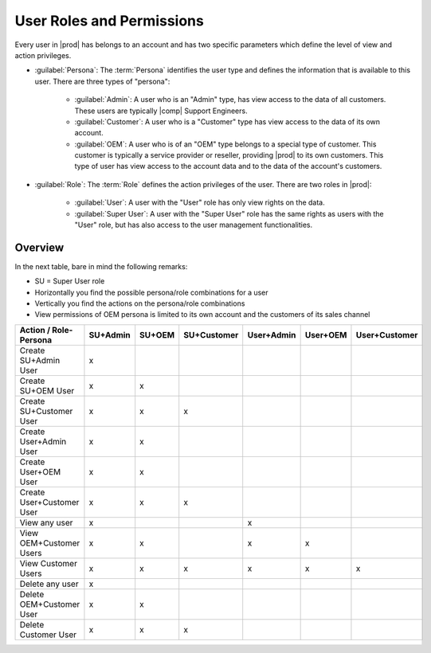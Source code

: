 .. _user_roles:

User Roles and Permissions
==========================

Every user in |prod| has belongs to an account and has two specific parameters which define the level of
view and action privileges.

* :guilabel:`Persona`: The :term:`Persona` identifies the user type and defines the information that is
  available to this user. There are three types of "persona":

   * :guilabel:`Admin`: A user who is an "Admin" type, has view access to the data of all customers.
     These users are typically |comp| Support Engineers.
   * :guilabel:`Customer`: A user who is a "Customer" type has view access to the data of its own
     account.
   * :guilabel:`OEM`: A user who is of an "OEM" type belongs to a special type of customer. This customer
     is typically a service provider or reseller, providing |prod| to its own customers. 
     This type of user has view access to the account data and to the data of the account's customers.

* :guilabel:`Role`: The :term:`Role` defines the action privileges of the user. There are two roles in
  |prod|:

   * :guilabel:`User`: A user with the "User" role has only view rights on the data.
   * :guilabel:`Super User`: A user with the "Super User" role has the same rights as users with the
     "User" role, but has also access to the user management functionalities.


Overview
--------

In the next table, bare in mind the following remarks:

* SU = Super User role
* Horizontally you find the possible persona/role combinations for a user
* Vertically you find the actions on the persona/role combinations
* View permissions of OEM persona is limited to its own account and the customers of its sales channel

.. tabularcolumns:: |p{2cm}|p{2cm}|p{2cm}|p{2,5cm}|p{2cm}|p{2cm}|p{2,5cm}|
.. cssclass:: longtable

+---------------------------+----------+--------+-------------+------------+----------+---------------+
| Action / Role-Persona     | SU+Admin | SU+OEM | SU+Customer | User+Admin | User+OEM | User+Customer |
+===========================+==========+========+=============+============+==========+===============+
| Create SU+Admin User      | x        |        |             |            |          |               |
+---------------------------+----------+--------+-------------+------------+----------+---------------+
| Create SU+OEM User        | x        | x      |             |            |          |               |
+---------------------------+----------+--------+-------------+------------+----------+---------------+
| Create SU+Customer User   | x        | x      | x           |            |          |               |
+---------------------------+----------+--------+-------------+------------+----------+---------------+
| Create User+Admin User    | x        | x      |             |            |          |               |
+---------------------------+----------+--------+-------------+------------+----------+---------------+
| Create User+OEM User      | x        | x      |             |            |          |               |
+---------------------------+----------+--------+-------------+------------+----------+---------------+
| Create User+Customer User | x        | x      | x           |            |          |               |
+---------------------------+----------+--------+-------------+------------+----------+---------------+
| View any user             | x        |        |             | x          |          |               |
+---------------------------+----------+--------+-------------+------------+----------+---------------+
| View OEM+Customer Users   | x        | x      |             | x          | x        |               |
+---------------------------+----------+--------+-------------+------------+----------+---------------+
| View Customer Users       | x        | x      | x           | x          | x        | x             |
+---------------------------+----------+--------+-------------+------------+----------+---------------+
| Delete any user           | x        |        |             |            |          |               |
+---------------------------+----------+--------+-------------+------------+----------+---------------+
| Delete OEM+Customer User  | x        | x      |             |            |          |               |
+---------------------------+----------+--------+-------------+------------+----------+---------------+
| Delete Customer User      | x        | x      | x           |            |          |               |
+---------------------------+----------+--------+-------------+------------+----------+---------------+
